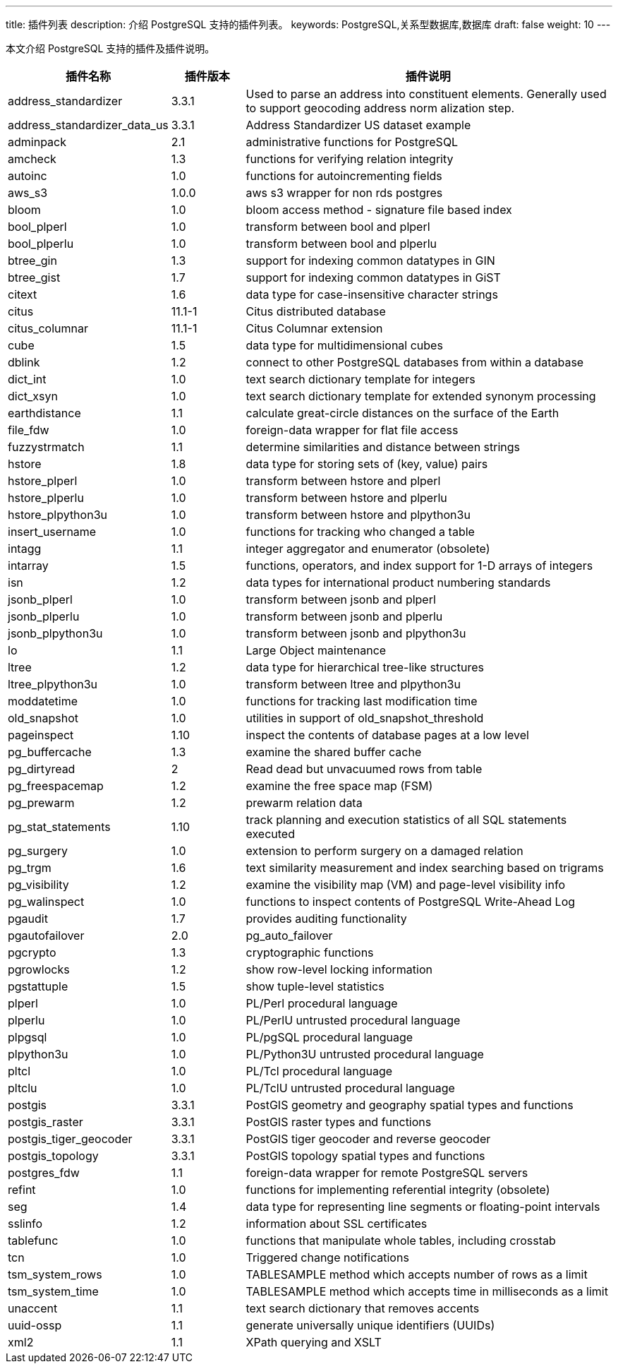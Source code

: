 ---
title: 插件列表
description: 介绍 PostgreSQL 支持的插件列表。
keywords: PostgreSQL,关系型数据库,数据库
draft: false
weight: 10
---

本文介绍 PostgreSQL 支持的插件及插件说明。

[cols="2,1,5"]
|===
|插件名称 |插件版本 |插件说明

| address_standardizer         | 3.3.1           | Used to parse an address into constituent elements. Generally used to support geocoding address norm alization step. 
| address_standardizer_data_us | 3.3.1           | Address Standardizer US dataset example 
| adminpack                    | 2.1             | administrative functions for PostgreSQL 
| amcheck                      | 1.3             | functions for verifying relation integrity 
| autoinc                      | 1.0             | functions for autoincrementing fields 
| aws_s3                       | 1.0.0           | aws s3 wrapper for non rds postgres
| bloom                        | 1.0             | bloom access method - signature file based index 
| bool_plperl                  | 1.0             | transform between bool and plperl 
| bool_plperlu                 | 1.0             | transform between bool and plperlu 
| btree_gin                    | 1.3             | support for indexing common datatypes in GIN 
| btree_gist                   | 1.7             | support for indexing common datatypes in GiST 
| citext                       | 1.6             | data type for case-insensitive character strings 
| citus                        | 11.1-1          | Citus distributed database 
| citus_columnar               | 11.1-1          | Citus Columnar extension 
| cube                         | 1.5             | data type for multidimensional cubes 
| dblink                       | 1.2             | connect to other PostgreSQL databases from within a database 
| dict_int                     | 1.0             | text search dictionary template for integers 
| dict_xsyn                    | 1.0             | text search dictionary template for extended synonym processing 
| earthdistance                | 1.1             | calculate great-circle distances on the surface of the Earth 
| file_fdw                     | 1.0             | foreign-data wrapper for flat file access 
| fuzzystrmatch                | 1.1             | determine similarities and distance between strings 
| hstore                       | 1.8             | data type for storing sets of (key, value) pairs 
| hstore_plperl                | 1.0             | transform between hstore and plperl 
| hstore_plperlu               | 1.0             | transform between hstore and plperlu 
| hstore_plpython3u            | 1.0             | transform between hstore and plpython3u 
| insert_username              | 1.0             | functions for tracking who changed a table 
| intagg                       | 1.1             | integer aggregator and enumerator (obsolete) 
| intarray                     | 1.5             | functions, operators, and index support for 1-D arrays of integers 
| isn                          | 1.2             | data types for international product numbering standards 
| jsonb_plperl                 | 1.0             | transform between jsonb and plperl 
| jsonb_plperlu                | 1.0             | transform between jsonb and plperlu 
| jsonb_plpython3u             | 1.0             | transform between jsonb and plpython3u 
| lo                           | 1.1             | Large Object maintenance 
| ltree                        | 1.2             | data type for hierarchical tree-like structures 
| ltree_plpython3u             | 1.0             | transform between ltree and plpython3u 
| moddatetime                  | 1.0             | functions for tracking last modification time 
| old_snapshot                 | 1.0             | utilities in support of old_snapshot_threshold 
| pageinspect                  | 1.10            | inspect the contents of database pages at a low level 
| pg_buffercache               | 1.3             | examine the shared buffer cache 
| pg_dirtyread                 | 2               | Read dead but unvacuumed rows from table 
| pg_freespacemap              | 1.2             | examine the free space map (FSM) 
| pg_prewarm                   | 1.2             | prewarm relation data 
| pg_stat_statements           | 1.10            | track planning and execution statistics of all SQL statements executed 
| pg_surgery                   | 1.0             | extension to perform surgery on a damaged relation 
| pg_trgm                      | 1.6             | text similarity measurement and index searching based on trigrams 
| pg_visibility                | 1.2             | examine the visibility map (VM) and page-level visibility info 
| pg_walinspect                | 1.0             | functions to inspect contents of PostgreSQL Write-Ahead Log 
| pgaudit                      | 1.7             | provides auditing functionality
| pgautofailover               | 2.0             | pg_auto_failover
| pgcrypto                     | 1.3             | cryptographic functions
| pgrowlocks                   | 1.2             | show row-level locking information
| pgstattuple                  | 1.5             | show tuple-level statistics
| plperl                       | 1.0             | PL/Perl procedural language
| plperlu                      | 1.0             | PL/PerlU untrusted procedural language
| plpgsql                      | 1.0             | PL/pgSQL procedural language
| plpython3u                   | 1.0             | PL/Python3U untrusted procedural language
| pltcl                        | 1.0             | PL/Tcl procedural language
| pltclu                       | 1.0             | PL/TclU untrusted procedural language
| postgis                      | 3.3.1           | PostGIS geometry and geography spatial types and functions
| postgis_raster               | 3.3.1           | PostGIS raster types and functions
| postgis_tiger_geocoder       | 3.3.1           | PostGIS tiger geocoder and reverse geocoder
| postgis_topology             | 3.3.1           | PostGIS topology spatial types and functions
| postgres_fdw                 | 1.1             | foreign-data wrapper for remote PostgreSQL servers
| refint                       | 1.0             | functions for implementing referential integrity (obsolete)
| seg                          | 1.4             | data type for representing line segments or floating-point intervals
| sslinfo                      | 1.2             | information about SSL certificates
| tablefunc                    | 1.0             | functions that manipulate whole tables, including crosstab
| tcn                          | 1.0             | Triggered change notifications
| tsm_system_rows              | 1.0             | TABLESAMPLE method which accepts number of rows as a limit
| tsm_system_time              | 1.0             | TABLESAMPLE method which accepts time in milliseconds as a limit
| unaccent                     | 1.1             | text search dictionary that removes accents
| uuid-ossp                    | 1.1             | generate universally unique identifiers (UUIDs)
| xml2                         | 1.1             | XPath querying and XSLT
|===
